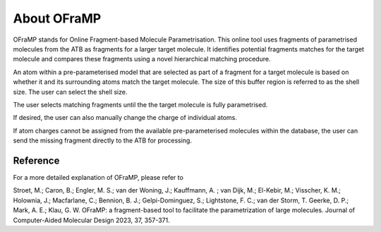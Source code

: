 About OFraMP
============

OFraMP stands for Online Fragment-based Molecule Parametrisation. This online tool uses fragments of parametrised molecules from the ATB as fragments for a larger target molecule. It identifies potential fragments matches for the target molecule and compares these fragments using a novel hierarchical matching procedure.

An atom within a pre-parameterised model that are selected as part of a fragment for a target molecule is based on whether it and its surrounding atoms match the target molecule. The size of this buffer region is referred to as the shell size. The user can select the shell size.

The user selects matching fragments until the the target molecule is fully parametrised. 

If desired, the user can also manually change the charge of individual atoms.

If atom charges cannot be assigned from the available pre-parameterised molecules within the database, the user can send the missing fragment directly to the ATB for processing.


Reference
---------
For a more detailed explanation of OFraMP, please refer to 

Stroet, M.; Caron, B.; Engler, M. S.; van der Woning, J.; Kauffmann, A. ; van Dijk, M.; El-Kebir, M.; Visscher, K. M.; Holownia, J.; Macfarlane, C.; Bennion, B. J.; Gelpi-Dominguez, S.;  Lightstone, F. C.; van der Storm, T. Geerke, D. P.; Mark, A. E.; Klau, G. W. OFraMP: a fragment-based tool to facilitate the parametrization of large molecules. Journal of Computer-Aided Molecular Design 2023, 37, 357-371.
